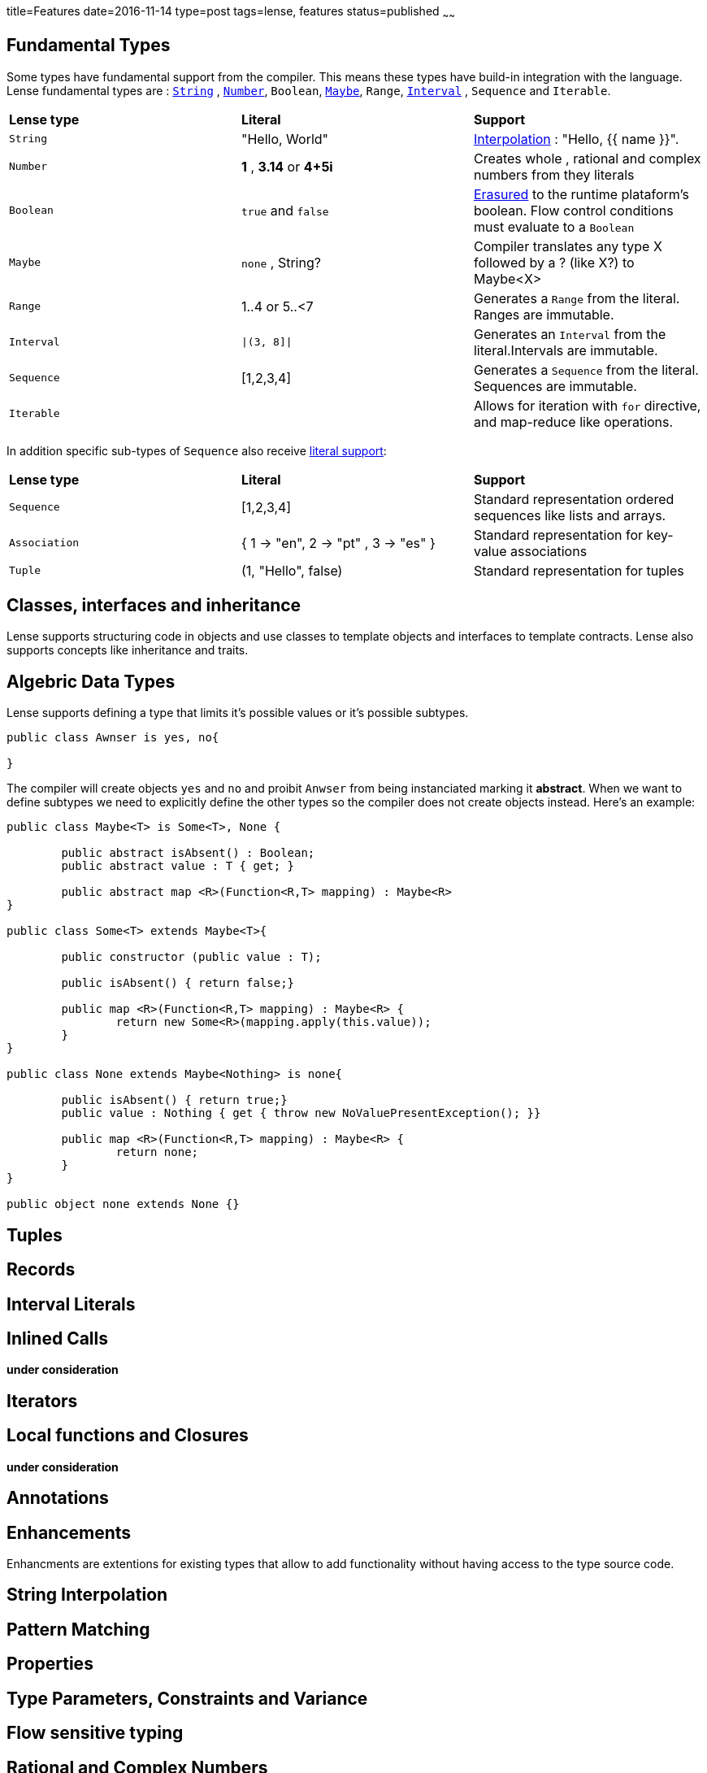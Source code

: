 title=Features
date=2016-11-14
type=post
tags=lense, features
status=published
~~~~~~

== Fundamental Types

Some types have fundamental support from the compiler. This means these types have build-in integration with the language.
Lense fundamental types are : link:strings.html[`String`] , link:numbers.html[`Number`], `Boolean`, link:nullability.html[`Maybe`], `Range`, link:interval.html[`Interval`] , `Sequence` and `Iterable`. 

|===========
| *Lense type* | *Literal* | *Support*
| `String` | "Hello, World" |  link:strings.html[Interpolation] : "Hello, {{ name }}". 
| `Number` | *1* , *3.14* or *4+5i* | Creates whole , rational and complex numbers from they literals  
| `Boolean`|  `true` and `false` | link:erasure.html[Erasured] to the runtime plataform's boolean. Flow control conditions must evaluate to a `Boolean` 
| `Maybe`  | `none` , String? | Compiler translates any type X followed by a ? (like X?) to Maybe<X> 
| `Range` | 1..4 or 5..<7 | Generates a `Range` from  the literal. Ranges are immutable. 
| `Interval` |  `\|(3, 8]\|` | Generates an `Interval` from the literal.Intervals are immutable.
| `Sequence`| [1,2,3,4] | Generates a `Sequence` from the literal. Sequences are immutable.
| `Iterable` || Allows for iteration with `for` directive, and map-reduce like operations. 
|===========

In addition specific sub-types of `Sequence` also receive link:containerLiterals.html[literal support]:

|===========
| *Lense type* | *Literal* | *Support*
| `Sequence`| [1,2,3,4] |  Standard representation ordered sequences like lists and arrays. 
| `Association` | { 1 -> "en", 2 -> "pt" , 3 -> "es" } | Standard representation for key-value associations  
| `Tuple` | (1, "Hello", false) | Standard representation for tuples 
|===========

== Classes, interfaces and inheritance

Lense supports structuring code in objects and use classes to template objects and interfaces to template contracts.
Lense also supports concepts like inheritance and traits.

== Algebric Data Types

Lense supports defining a type that limits it's possible values or it's possible subtypes. 

[source,lense]
----
public class Awnser is yes, no{

}
----
The compiler will create objects `yes` and `no` and proibit `Anwser` from being instanciated marking it *abstract*.
When we want to define subtypes we need to explicitly define the other types so the compiler does not create objects instead.
Here's an example:

[source,lense]
----
public class Maybe<T> is Some<T>, None {

	public abstract isAbsent() : Boolean;
	public abstract value : T { get; }

	public abstract map <R>(Function<R,T> mapping) : Maybe<R>
}  

public class Some<T> extends Maybe<T>{ 

	public constructor (public value : T);
	
	public isAbsent() { return false;}
	
	public map <R>(Function<R,T> mapping) : Maybe<R> {
		return new Some<R>(mapping.apply(this.value));
	}
}

public class None extends Maybe<Nothing> is none{ 

	public isAbsent() { return true;}
	public value : Nothing { get { throw new NoValuePresentException(); }}
		
	public map <R>(Function<R,T> mapping) : Maybe<R> {
		return none;
	}		
}

public object none extends None {}
----

== Tuples

== Records

== Interval Literals

== Inlined Calls

*under consideration*

== Iterators

== Local functions and Closures

*under consideration*

== Annotations

== Enhancements

Enhancments are extentions for existing types that allow to add functionality without having access to the type source code.

== String Interpolation

== Pattern Matching

== Properties

== Type Parameters, Constraints and Variance

== Flow sensitive typing 

== Rational and Complex Numbers
